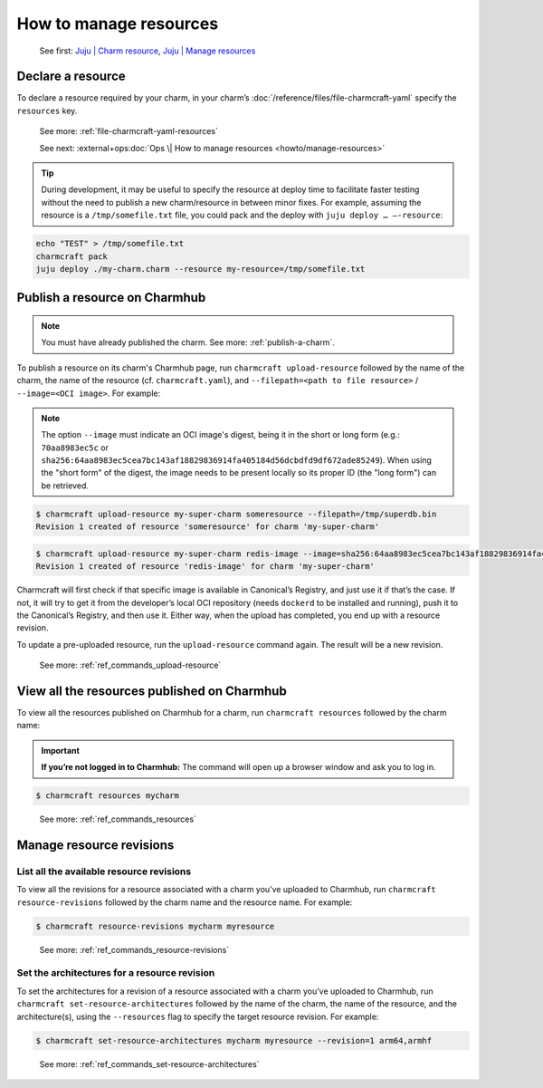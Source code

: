 .. _manage-resources:

How to manage resources
=======================

   See first: `Juju \| Charm resource <https://juju.is/docs/juju/charm-resource>`_,
   `Juju \| Manage resources <https://juju.is/docs/juju/manage-charm-resources>`_

Declare a resource
------------------

To declare a resource required by your charm, in your charm’s
:doc:`/reference/files/file-charmcraft-yaml` specify the ``resources`` key.

   See more: :ref:`file-charmcraft-yaml-resources`

   See next:
   :external+ops:doc:`Ops \| How to manage resources <howto/manage-resources>`

.. tip::
   During development, it may be useful to specify the resource at deploy time to
   facilitate faster testing without the need to publish a new charm/resource in
   between minor fixes. For example, assuming the resource is a ``/tmp/somefile.txt``
   file, you could pack and the deploy with ``juju deploy … –-resource``:

.. code:: text

   echo "TEST" > /tmp/somefile.txt
   charmcraft pack
   juju deploy ./my-charm.charm --resource my-resource=/tmp/somefile.txt


.. _publish-a-resource:

Publish a resource on Charmhub
------------------------------

.. note:: You must have already published the charm. See more: :ref:`publish-a-charm`.

To publish a resource on its charm's Charmhub page, run ``charmcraft upload-resource``
followed by the name of the charm, the name of the resource (cf. ``charmcraft.yaml``),
and ``--filepath=<path to file resource>`` / ``--image=<OCI image>``. For example:

.. note::
   The option ``--image`` must indicate an OCI image's digest, being it in the
   short or long form (e.g.: ``70aa8983ec5c`` or
   ``sha256:64aa8983ec5cea7bc143af18829836914fa405184d56dcbdfd9df672ade85249``).
   When using the "short form" of the digest, the image needs to be present
   locally so its proper ID (the "long form") can be retrieved.

.. code:: text

   $ charmcraft upload-resource my-super-charm someresource --filepath=/tmp/superdb.bin
   Revision 1 created of resource 'someresource' for charm 'my-super-charm'

.. code:: text

   $ charmcraft upload-resource my-super-charm redis-image --image=sha256:64aa8983ec5cea7bc143af18829836914fa405184d56dcbdfd9df672ade85249
   Revision 1 created of resource 'redis-image' for charm 'my-super-charm'

Charmcraft will first check if that specific image is available in Canonical’s
Registry, and just use it if that’s the case. If not, it will try to get it from
the developer’s local OCI repository (needs ``dockerd`` to be installed and
running), push it to the Canonical’s Registry, and then use it. Either way, when
the upload has completed, you end up with a resource revision.

To update a pre-uploaded resource, run the ``upload-resource`` command again.
The result will be a new revision.

   See more: :ref:`ref_commands_upload-resource`

View all the resources published on Charmhub
--------------------------------------------

To view all the resources published on Charmhub for a charm, run
``charmcraft resources`` followed by the charm name:

.. important:: **If you’re not logged in to Charmhub:**
   The command will open up a browser window and ask you to log in.

.. code:: text

   $ charmcraft resources mycharm

..

   See more: :ref:`ref_commands_resources`

.. _manage-resource-revisions:

Manage resource revisions
-------------------------

List all the available resource revisions
~~~~~~~~~~~~~~~~~~~~~~~~~~~~~~~~~~~~~~~~~

To view all the revisions for a resource associated with a charm you’ve
uploaded to Charmhub, run ``charmcraft resource-revisions`` followed by
the charm name and the resource name. For example:

.. code:: text

   $ charmcraft resource-revisions mycharm myresource

..

   See more: :ref:`ref_commands_resource-revisions`

Set the architectures for a resource revision
~~~~~~~~~~~~~~~~~~~~~~~~~~~~~~~~~~~~~~~~~~~~~

To set the architectures for a revision of a resource associated with a
charm you’ve uploaded to Charmhub, run
``charmcraft set-resource-architectures`` followed by the name of the
charm, the name of the resource, and the architecture(s), using the
``--resources`` flag to specify the target resource revision. For
example:

.. code:: text

   $ charmcraft set-resource-architectures mycharm myresource --revision=1 arm64,armhf

..

   See more: :ref:`ref_commands_set-resource-architectures`
